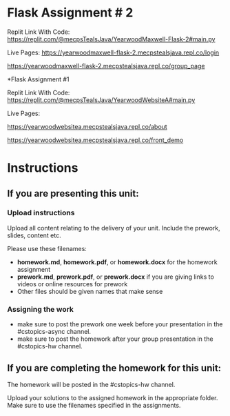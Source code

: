 
* Flask Assignment # 2

Replit Link With Code:
https://replit.com/@mecpsTealsJava/YearwoodMaxwell-Flask-2#main.py

Live Pages:
https://yearwoodmaxwell-flask-2.mecpstealsjava.repl.co/login

https://yearwoodmaxwell-flask-2.mecpstealsjava.repl.co/group_page





*Flask Assignment #1

Replit Link With Code:
https://replit.com/@mecpsTealsJava/YearwoodWebsiteA#main.py


Live Pages:

https://yearwoodwebsitea.mecpstealsjava.repl.co/about


https://yearwoodwebsitea.mecpstealsjava.repl.co/front_demo





* Instructions

** If you are presenting this unit:

*** Upload instructions
Upload all content relating to the delivery of your unit. Include the
prework, slides, content etc.

Please use these filenames:
- *homework.md*, *homework.pdf*, or *homework.docx* for the homework
  assignment
- *prework.md*, *prework.pdf*, or *prework.docx* if you are giving
  links to videos or online resources for prework
- Other files should be given names that make sense
*** Assigning the work
- make sure to post the prework one week before your presentation in
  the #cstopics-async channel.
- make sure to post the homework after your group presentation in the
  #cstopics-hw channel.
  
** If you are completing the homework for this unit:

The homework will be posted in the #cstopics-hw channel.

Upload your solutions to the assigned homework in the appropriate
folder. Make sure to use the filenames specified in the assignments.

